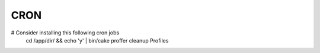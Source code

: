 CRON
####

# Consider installing this following cron jobs
    cd /app/dir/ && echo 'y' | bin/cake proffer cleanup Profiles